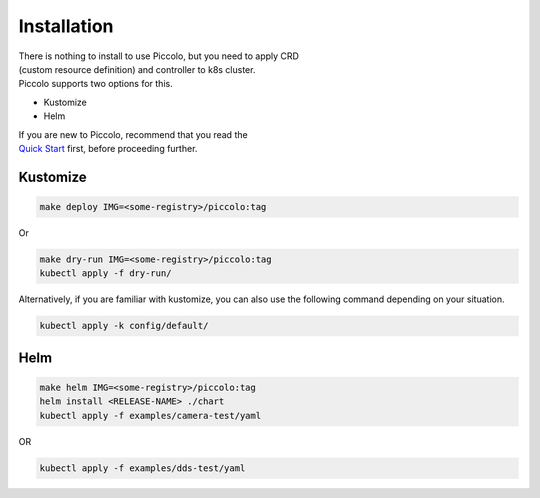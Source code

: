 Installation
============

| There is nothing to install to use Piccolo, but you need to apply CRD
| (custom resource definition) and controller to k8s cluster.
| Piccolo supports two options for this.

-  Kustomize

-  Helm

| If you are new to Piccolo, recommend that you read the
| `Quick Start </docs/quick-start.rst>`__ first, before proceeding
  further.

Kustomize
---------

.. code:: bash

   make deploy IMG=<some-registry>/piccolo:tag

Or

.. code:: 

   make dry-run IMG=<some-registry>/piccolo:tag
   kubectl apply -f dry-run/

Alternatively, if you are familiar with kustomize, you can also use the
following command depending on your situation.

.. code:: 

   kubectl apply -k config/default/

Helm
----

.. code:: bash

   make helm IMG=<some-registry>/piccolo:tag
   helm install <RELEASE-NAME> ./chart
   kubectl apply -f examples/camera-test/yaml

OR

.. code:: 

   kubectl apply -f examples/dds-test/yaml
